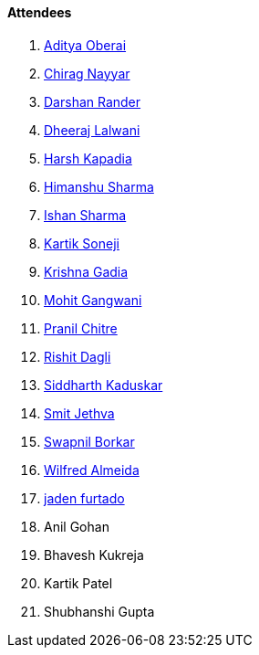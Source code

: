==== Attendees

. link:https://twitter.com/adityaoberai1[Aditya Oberai^]
. link:https://twitter.com/chiragnayyar[Chirag Nayyar^]
. link:https://twitter.com/SirusTweets[Darshan Rander^]
. link:https://twitter.com/DhiruCodes[Dheeraj Lalwani^]
. link:https://twitter.com/harshgkapadia[Harsh Kapadia^]
. link:https://twitter.com/_SharmaHimanshu[Himanshu Sharma^]
. link:https://twitter.com/ishandeveloper[Ishan Sharma^]
. link:https://twitter.com/KartikSoneji_[Kartik Soneji^]
. link:https://linkedin.com/in/krishna-gadia[Krishna Gadia^]
. link:https://twitter.com/mohit_explores[Mohit Gangwani^]
. link:https://twitter.com/devout_coder[Pranil Chitre^]
. link:https://twitter.com/rishit_dagli[Rishit Dagli^]
. link:https://twitter.com/ambitions2003[Siddharth Kaduskar^]
. link:https://twitter.com/jethwa_smit[Smit Jethva^]
. link:https://twitter.com/swpnlbrkr[Swapnil Borkar^]
. link:https://twitter.com/WilfredAlmeida_[Wilfred Almeida^]
. link:https://twitter.com/furtado_jaden[jaden furtado^]
. Anil Gohan
. Bhavesh Kukreja
. Kartik Patel
. Shubhanshi Gupta
